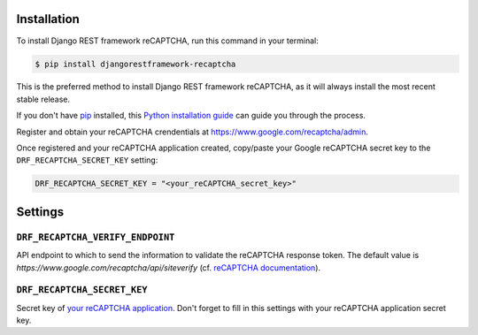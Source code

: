 Installation
============

To install Django REST framework reCAPTCHA, run this command in your terminal:

.. code-block:: console

    $ pip install djangorestframework-recaptcha

This is the preferred method to install Django REST framework reCAPTCHA, as it
will always install the most recent stable release.

If you don't have `pip`_ installed, this `Python installation guide`_ can guide
you through the process.

.. _pip: https://pip.pypa.io
.. _Python installation guide: http://docs.python-guide.org/en/latest/starting/installation/

Register and obtain your reCAPTCHA crendentials at
https://www.google.com/recaptcha/admin.

Once registered and your reCAPTCHA application created, copy/paste your Google
reCAPTCHA secret key to the ``DRF_RECAPTCHA_SECRET_KEY`` setting:

.. code-block:: python

    DRF_RECAPTCHA_SECRET_KEY = "<your_reCAPTCHA_secret_key>"

Settings
========

``DRF_RECAPTCHA_VERIFY_ENDPOINT``
~~~~~~~~~~~~~~~~~~~~~~~~~~~~~~~~~

API endpoint to which to send the information to validate the reCAPTCHA
response token.
The default value is `https://www.google.com/recaptcha/api/siteverify`
(cf. `reCAPTCHA documentation <https://developers.google.com/recaptcha/docs/verify>`_).

``DRF_RECAPTCHA_SECRET_KEY``
~~~~~~~~~~~~~~~~~~~~~~~~~~~~

Secret key of `your reCAPTCHA application <https://www.google.com/recaptcha/admin>`_.
Don't forget to fill in this settings with your reCAPTCHA application secret
key.
